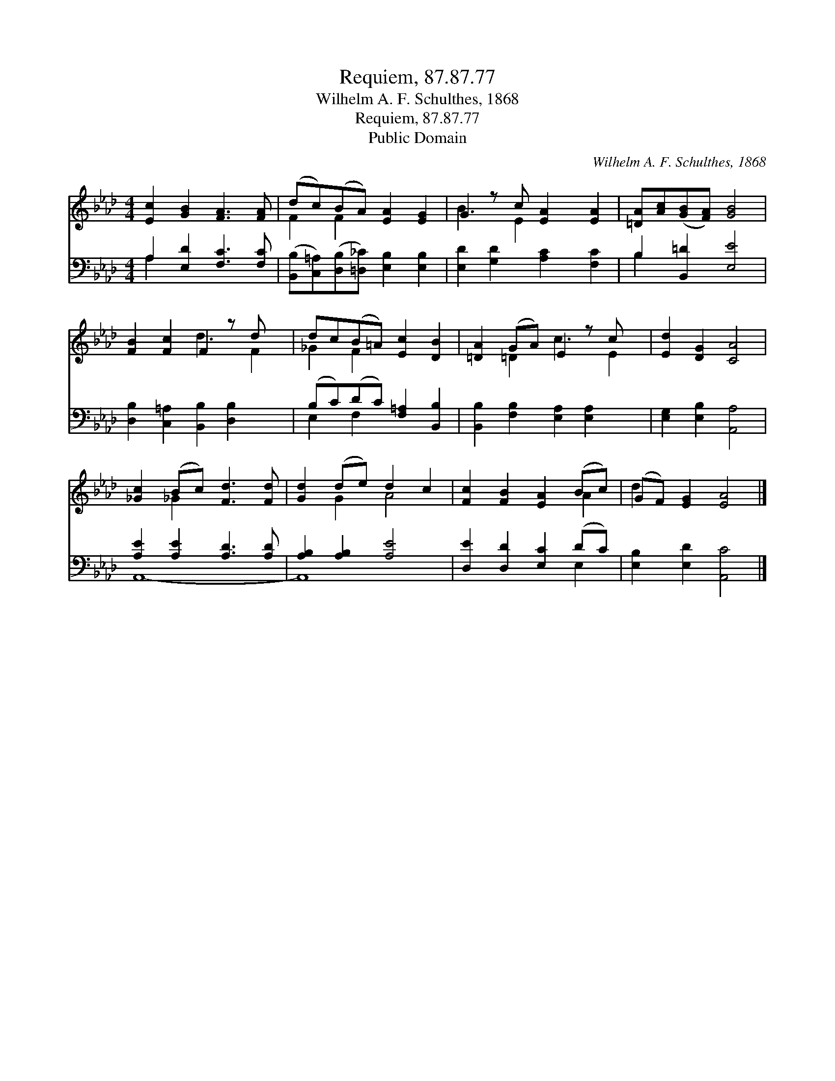 X:1
T:Requiem, 87.87.77
T:Wilhelm A. F. Schulthes, 1868
T:Requiem, 87.87.77
T:Public Domain
C:Wilhelm A. F. Schulthes, 1868
Z:Public Domain
%%score ( 1 2 ) ( 3 4 )
L:1/8
M:4/4
K:Ab
V:1 treble 
V:2 treble 
V:3 bass 
V:4 bass 
V:1
 [Ec]2 [GB]2 [FA]3 [FA] | (dc)(BA) [EA]2 [EG]2 | G2 z c [EA]2 [EA]2 | [=DA][Ac]([GB][FA]) [GB]4 | %4
 [FB]2 [Fc]2 F2 z d x | dc(B=A) [Ec]2 [DB]2 | [=DA]2 (GA) E2 z c x | [Ed]2 [DG]2 [CA]4 | %8
 [_Gc]2 (Bc) [Fd]3 [Fd] | [Gd]2 (de) d2 c2 | [Fc]2 [FB]2 [EA]2 (Bc) | (GF) [EG]2 [EA]4 |] %12
V:2
 x8 | F2 F2 x4 | B3 E2 x3 | x8 | x4 d3 F2 | _G2 F2 x4 | x2 =D2 c3 E2 | x8 | x2 _G2 x4 | x2 G2 A4 | %10
 x6 A2 | d2 x6 |] %12
V:3
 A,2 [E,D]2 [F,C]3 [F,C] | ([B,,B,][C,=A,])([D,B,][=D,_C]) [E,B,]2 [E,B,]2 | %2
 [E,D]2 [G,D]2 [A,C]2 [F,C]2 | B,2 [B,,=D]2 [E,E]4 | [D,B,]2 [C,=A,]2 [B,,B,]2 [D,B,]2 x | %5
 (B,C)(DC) [F,=A,]2 [B,,B,]2 | [B,,B,]2 [F,B,]2 [E,A,]2 [E,A,]2 x | [E,G,]2 [E,B,]2 [A,,A,]4 | %8
 [A,E]2 [A,E]2 [A,D]3 [A,D] | [A,B,]2 [A,B,]2 [A,E]4 | [D,E]2 [D,D]2 [E,C]2 (DC) | %11
 [E,B,]2 [E,D]2 [A,,C]4 |] %12
V:4
 A,2 x6 | x8 | x8 | B,2 x6 | x9 | E,2 F,2 x4 | x9 | x8 | A,,8- | A,,8 | x6 E,2 | x8 |] %12

